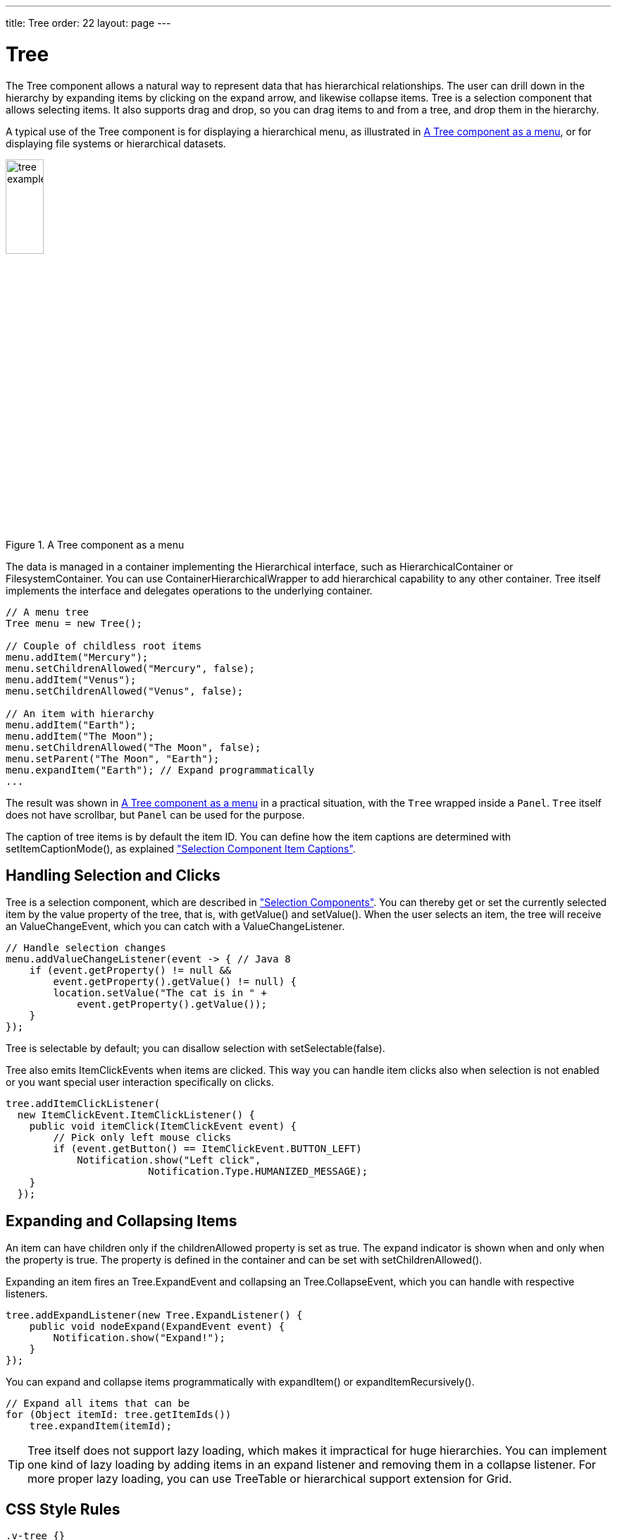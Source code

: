 ---
title: Tree
order: 22
layout: page
---

[[components.tree]]
= [classname]#Tree#

ifdef::web[]
[.sampler]
image:{img/live-demo.png}[alt="Live Demo", link="https://demo.vaadin.com/sampler/#ui/grids-and-trees/tree"]
endif::web[]

The [classname]#Tree# component allows a natural way to represent data that has hierarchical relationships.
The user can drill down in the hierarchy by expanding items by clicking on the expand arrow, and likewise collapse items.
[classname]#Tree# is a selection component that allows selecting items.
It also supports drag and drop, so you can drag items to and from a tree, and drop them in the hierarchy.

A typical use of the [classname]#Tree# component is for displaying a hierarchical menu, as illustrated in <<figure.components.tree>>, or for displaying file systems or hierarchical datasets.

[[figure.components.tree]]
.A [classname]#Tree# component as a menu
image::img/tree-example1.png[width=25%, scaledwidth=50%]

The data is managed in a container implementing the [interfacename]#Hierarchical# interface, such as [classname]#HierarchicalContainer# or [classname]#FilesystemContainer#.
You can use [classname]#ContainerHierarchicalWrapper# to add hierarchical capability to any other container. [classname]#Tree# itself implements the interface and delegates operations to the underlying container.

[source, java]
----
// A menu tree
Tree menu = new Tree();

// Couple of childless root items
menu.addItem("Mercury");
menu.setChildrenAllowed("Mercury", false);
menu.addItem("Venus");
menu.setChildrenAllowed("Venus", false);

// An item with hierarchy
menu.addItem("Earth");
menu.addItem("The Moon");
menu.setChildrenAllowed("The Moon", false);
menu.setParent("The Moon", "Earth");
menu.expandItem("Earth"); // Expand programmatically
...
----

The result was shown in <<figure.components.tree>> in a practical situation, with the [classname]`Tree` wrapped inside a [classname]`Panel`.
[classname]`Tree` itself does not have scrollbar, but [classname]`Panel` can be used for the purpose.

The caption of tree items is by default the item ID.
You can define how the item captions are determined with [methodname]#setItemCaptionMode()#, as explained <<components-selection#components.selection.captions, "Selection Component Item Captions">>.

[[components.tree.selection]]
== Handling Selection and Clicks

[classname]#Tree# is a selection component, which are described in  <<components-selection#components.selection, "Selection Components">>.
You can thereby get or set the currently selected item by the value property of the tree, that is, with [methodname]#getValue()# and [methodname]#setValue()#.
When the user selects an item, the tree will receive an [classname]#ValueChangeEvent#, which you can catch with a [classname]#ValueChangeListener#.

[source, Java]
----
// Handle selection changes
menu.addValueChangeListener(event -> { // Java 8
    if (event.getProperty() != null &&
        event.getProperty().getValue() != null) {
        location.setValue("The cat is in " +
            event.getProperty().getValue());
    }
});
----

[classname]#Tree# is selectable by default; you can disallow selection with [methodname]#setSelectable(false)#.

[classname]#Tree# also emits [classname]##ItemClickEvent##s when items are clicked.
This way you can handle item clicks also when selection is not enabled or you want special user interaction specifically on clicks.

[source, Java]
----
tree.addItemClickListener(
  new ItemClickEvent.ItemClickListener() {
    public void itemClick(ItemClickEvent event) {
        // Pick only left mouse clicks
        if (event.getButton() == ItemClickEvent.BUTTON_LEFT)
            Notification.show("Left click",
                        Notification.Type.HUMANIZED_MESSAGE);
    }
  });
----

[[components.tree.expand-collapse]]
== Expanding and Collapsing Items

An item can have children only if the [propertyname]#childrenAllowed# property is set as true.
The expand indicator is shown when and only when the property is true.
The property is defined in the container and can be set with [methodname]#setChildrenAllowed()#.

Expanding an item fires an [classname]#Tree.ExpandEvent# and collapsing an [classname]#Tree.CollapseEvent#, which you can handle with respective listeners.

[source, Java]
----
tree.addExpandListener(new Tree.ExpandListener() {
    public void nodeExpand(ExpandEvent event) {
        Notification.show("Expand!");
    }
});
----

You can expand and collapse items programmatically with [methodname]#expandItem()# or [methodname]#expandItemRecursively()#.

[source, Java]
----
// Expand all items that can be
for (Object itemId: tree.getItemIds())
    tree.expandItem(itemId);
----

TIP: [classname]#Tree# itself does not support lazy loading, which makes it impractical for huge hierarchies.
You can implement one kind of lazy loading by adding items in an expand listener and removing them in a collapse listener.
For more proper lazy loading, you can use [classname]#TreeTable# or hierarchical support extension for [classname]#Grid#.

[[components.tree.css]]
== CSS Style Rules

[source, css]
----
.v-tree {}
  .v-tree-node {}            /* A node (item)           */
    .v-tree-node-caption {}  /* Caption of the node     */
    .v-tree-node-children {} /* Contains child nodes    */
  .v-tree-node-root {}       /* If node is a root node  */
  .v-tree-node-leaf {}       /* If node has no children */
----

[[components.tree.css.itemstyles]]
=== Generating Item Styles

You can style each tree item individually by generating a style name for them with a [interfacename]#Tree.ItemStyleGenerator#, which you assign to a tree with [methodname]#setItemStyleGenerator()#.
The generator should return a style name for each item or `null`.

[source, Java]
----
// Show all leaf nodes as disabled
tree.setItemStyleGenerator(new Tree.ItemStyleGenerator() {
    @Override
    public String getStyle(Tree source, Object itemId) {
        if (! tree.hasChildren(itemId))
            return "disabled";
        return null;
    }
});
----

The style names are prefixed with `v-tree-node-caption-`.
You could thereby define the item styling as follows:

[source, CSS]
----
.v-tree-node-caption-disabled {
    color: graytext;
    font-style: italic;
}
----
